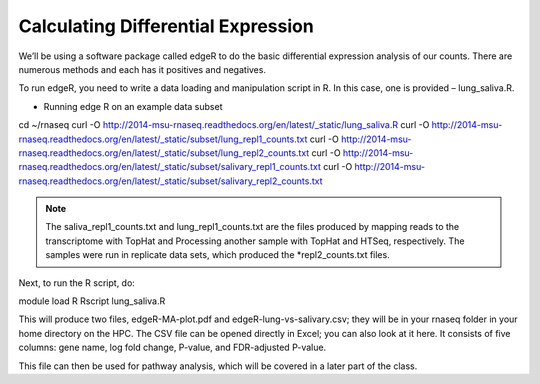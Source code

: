 Calculating Differential Expression 
====================================


We’ll be using a software package called edgeR to do the basic differential expression analysis of our counts. There are numerous methods and each has it positives and negatives.


To run edgeR, you need to write a data loading and manipulation script in R. In this case, one is provided – lung_saliva.R. 


- Running  edge R on an example data subset

::

cd ~/rnaseq
curl -O http://2014-msu-rnaseq.readthedocs.org/en/latest/_static/lung_saliva.R
curl -O http://2014-msu-rnaseq.readthedocs.org/en/latest/_static/subset/lung_repl1_counts.txt
curl -O http://2014-msu-rnaseq.readthedocs.org/en/latest/_static/subset/lung_repl2_counts.txt
curl -O http://2014-msu-rnaseq.readthedocs.org/en/latest/_static/subset/salivary_repl1_counts.txt
curl -O http://2014-msu-rnaseq.readthedocs.org/en/latest/_static/subset/salivary_repl2_counts.txt


.. note:: The saliva_repl1_counts.txt and lung_repl1_counts.txt are the files produced by mapping reads to the transcriptome with TopHat and Processing another sample with TopHat and HTSeq, respectively. The samples were run in replicate data sets, which produced the *repl2_counts.txt files.


Next, to run the R script, do:


module load R
Rscript lung_saliva.R


This will produce two files, edgeR-MA-plot.pdf and edgeR-lung-vs-salivary.csv; they will be in your rnaseq folder in your home directory on the HPC. The CSV file can be opened directly in Excel; you can also look at it here. It consists of five columns: gene name, log fold change, P-value, and FDR-adjusted P-value.


This file can then be used for pathway analysis, which will be covered in a later part of the class.